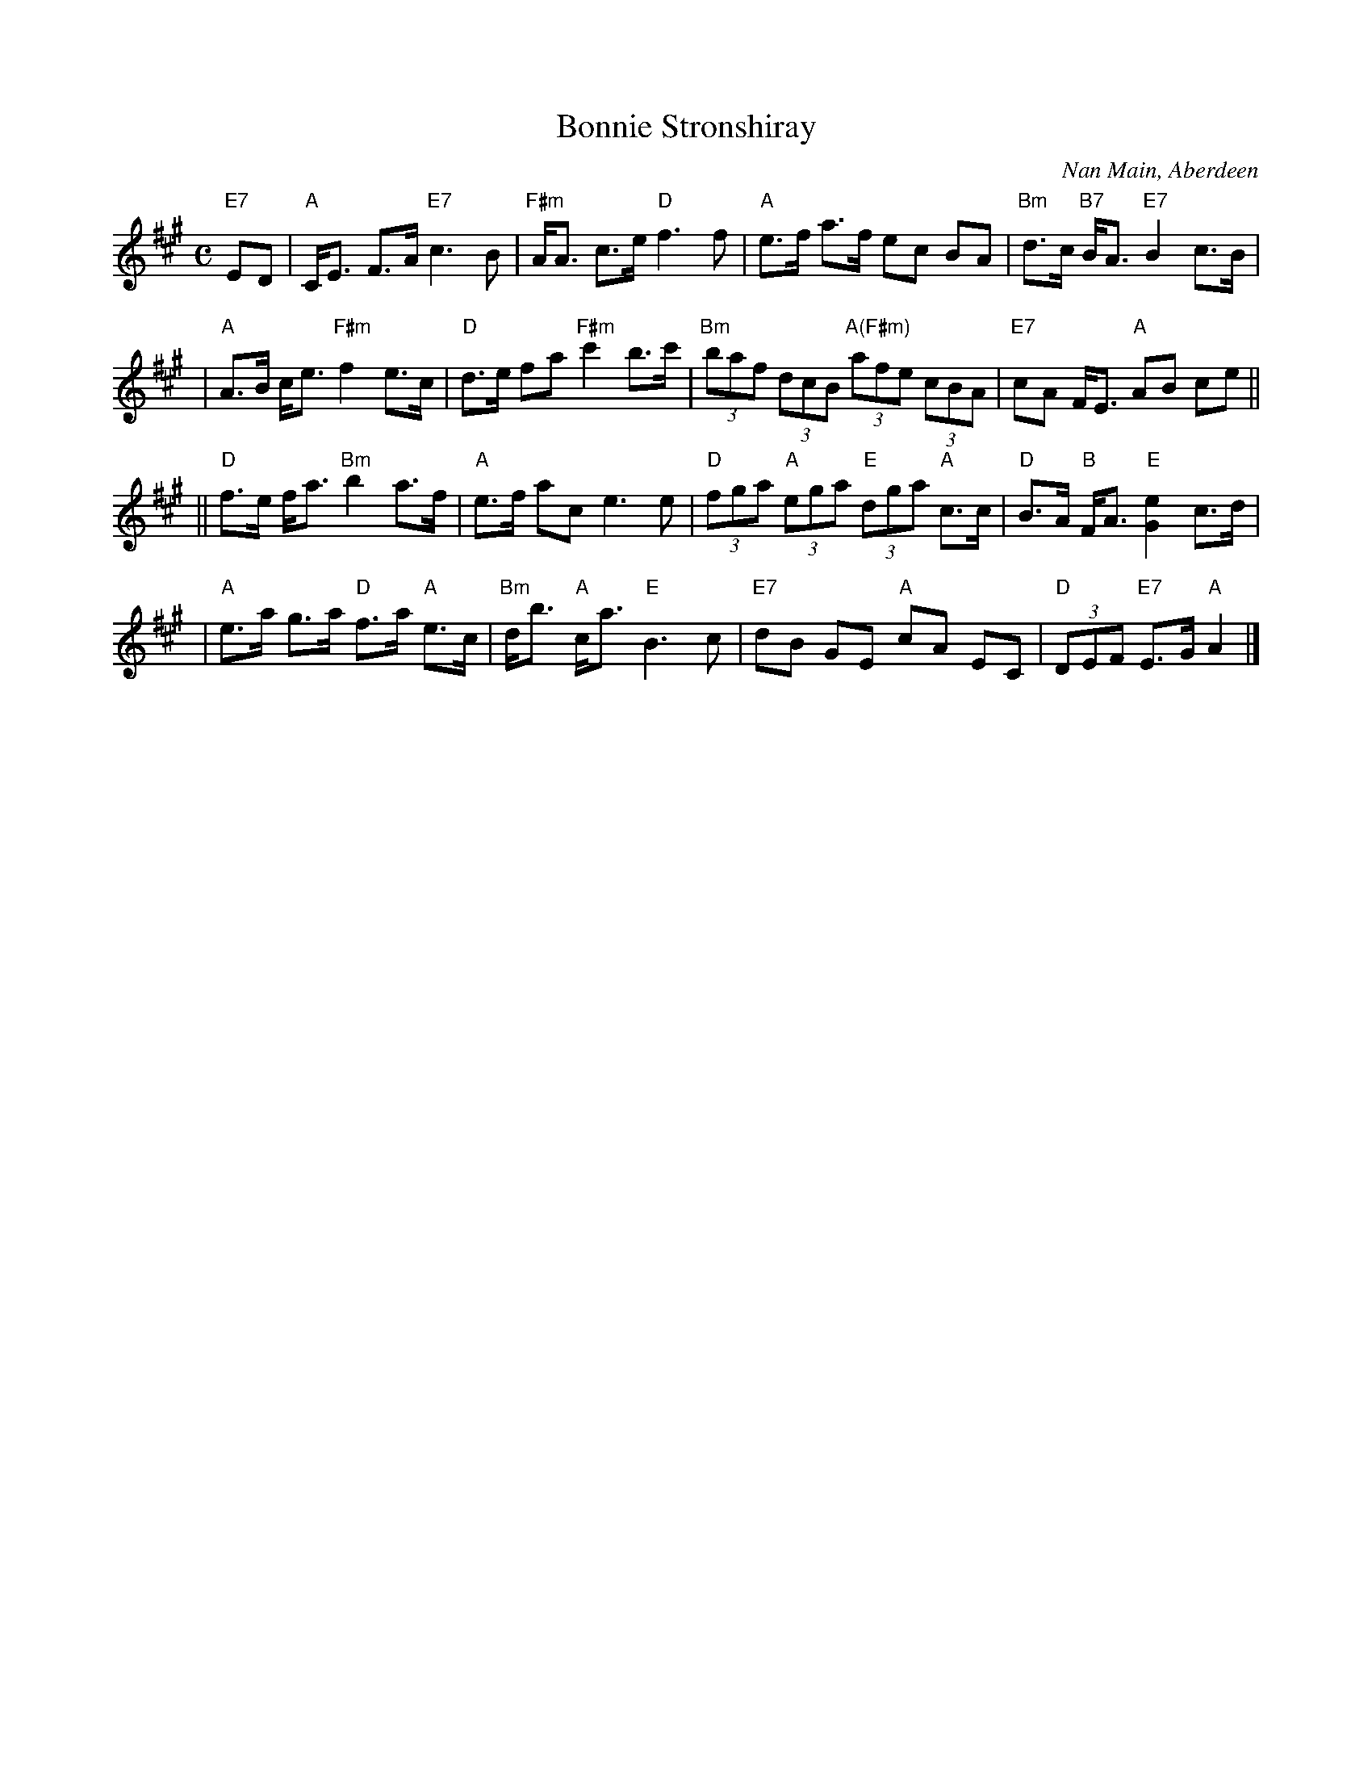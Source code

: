 X: 1
T: Bonnie Stronshiray
C: Nan Main, Aberdeen
R: strathspey
Z: 2005 John Chambers <jc:trillian.mit.edu>
M: C
L: 1/8
K: A
"E7"ED \
| "A"C<E F>A "E7"c3 B | "F#m"A<A c>e "D"f3 f | "A"e>f a>f ec BA | "Bm"d>c "B7"B<A "E7"B2 c>B |
| "A"A>B c<e "F#m"f2 e>c | "D"d>e fa "F#m"c'2 b>c' | "Bm"(3baf (3dcB "A(F#m)"(3afe (3cBA | "E7"cA F<E "A"AB ce ||
||"D"f>e f<a "Bm"b2 a>f | "A"e>f ac e3 e | "D"(3fga "A"(3ega "E"(3dga "A"c>c | "D"B>A "B"F<A "E"[e2G2] c>d |
| "A"e>a g>a "D"f>a "A"e>c | "Bm"d<b "A"c<a "E"B3 c | "E7"dB GE "A"cA EC | "D"(3DEF "E7"E>G "A"A2 |]
